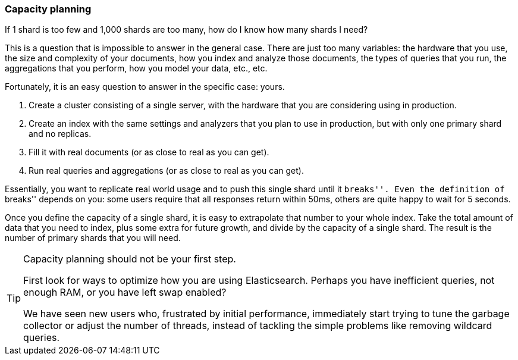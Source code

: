[[capacity-planning]]
=== Capacity planning

If 1 shard is too few and 1,000 shards are too many, how do I know how many
shards I need?((("shards", "determining number you need")))((("capacity planning")))((("scaling", "capacity planning")))

This is a question that is impossible to answer in the general case. There are
just too many variables:  the hardware that you use, the size and complexity
of your documents, how you index and analyze those documents, the types of
queries that you run, the aggregations that you perform, how you model your
data, etc., etc.

Fortunately, it is an easy question to answer in the specific case: yours.

1.  Create a cluster consisting of a single server, with the hardware that you
    are considering using in production.

2.  Create an index with the same settings and analyzers that you plan to use
    in production, but with only one primary shard and no replicas.

3.  Fill it with real documents (or as close to real as you can get).

4.  Run real queries and aggregations (or as close to real as you can get).

Essentially, you want to replicate real world usage and to push this single
shard until it ``breaks''.  Even the definition of ``breaks'' depends on you:
some users require that all responses return within 50ms, others are quite
happy to wait for 5 seconds.

Once you define the capacity of a single shard, it is easy to extrapolate that
number to your whole index.  Take the total amount of data that you need to
index, plus some extra for future growth, and divide by the capacity of a
single shard.  The result is the number of primary shards that you will need.

[TIP]
================================

Capacity planning should not be your first step.

First look for ways to optimize how you are using Elasticsearch.  Perhaps you
have inefficient queries, not enough RAM, or you have left swap enabled?

We have seen new users who, frustrated by initial performance, immediately
start trying to tune the garbage collector or adjust the number of threads,
instead of tackling the simple problems like removing wildcard queries.

================================
